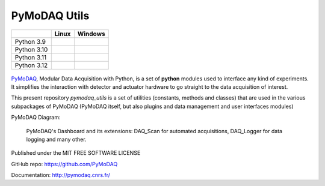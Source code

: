 PyMoDAQ Utils
#############

.. image:: https://img.shields.io/pypi/v/pymodaq_utils.svg
   :target: https://pypi.org/project/pymodaq_utils/
   :alt: Latest Version

.. image:: https://readthedocs.org/projects/pymodaq/badge/?version=latest
   :target: https://pymodaq.readthedocs.io/en/stable/?badge=latest
   :alt: Documentation Status

.. image:: https://codecov.io/github/malik-irain/pymodaq_utils/graph/badge.svg?token=PN94D2MIY9
    :target: https://codecov.io/gh/malik-irain/pymodaq_utils

+-------------+-------------+---------------+
|             | Linux       | Windows       |
+=============+=============+===============+
| Python 3.9  | |39-linux|  | |39-windows|  |
+-------------+-------------+---------------+
| Python 3.10 | |310-linux| | |310-windows| |
+-------------+-------------+---------------+
| Python 3.11 | |311-linux| | |311-windows| |
+-------------+-------------+---------------+
| Python 3.12 | |312-linux| | |312-windows| |
+-------------+-------------+---------------+




.. |39-linux| image:: https://raw.githubusercontent.com/malik-irain/pymodaq_utils/badges/github-actions-simplification/tests_Linux_3.9.svg
    :target: https://github.com/malik-irain/pymodaq_utils/actions/workflows/tests.yml

.. |310-linux| image:: https://raw.githubusercontent.com/malik-irain/pymodaq_utils/badges/github-actions-simplification/tests_Linux_3.10.svg
    :target: https://github.com/malik-irain/pymodaq_utils/actions/workflows/tests.yml

.. |311-linux| image:: https://raw.githubusercontent.com/malik-irain/pymodaq_utils/badges/github-actions-simplification/tests_Linux_3.11.svg
    :target: https://github.com/malik-irain/pymodaq_utils/actions/workflows/tests.yml

.. |312-linux| image:: https://raw.githubusercontent.com/malik-irain/pymodaq_utils/badges/github-actions-simplification/tests_Linux_3.12.svg
    :target: https://github.com/malik-irain/pymodaq_utils/actions/workflows/tests.yml

.. |39-windows| image:: https://raw.githubusercontent.com/malik-irain/pymodaq_utils/badges/github-actions-simplification/tests_Windows_3.9.svg
    :target: https://github.com/malik-irain/pymodaq_utils/actions/workflows/tests.yml

.. |310-windows| image:: https://raw.githubusercontent.com/malik-irain/pymodaq_utils/badges/github-actions-simplification/tests_Windows_3.10.svg
    :target: https://github.com/malik-irain/pymodaq_utils/actions/workflows/tests.yml

.. |311-windows| image:: https://raw.githubusercontent.com/malik-irain/pymodaq_utils/badges/github-actions-simplification/tests_Windows_3.11.svg
    :target: https://github.com/malik-irain/pymodaq_utils/actions/workflows/tests.yml

.. |312-windows| image:: https://raw.githubusercontent.com/malik-irain/pymodaq_utils/badges/github-actions-simplification/tests_Windows_3.12.svg
    :target: https://github.com/malik-irain/pymodaq_utils/actions/workflows/tests.yml





.. figure:: http://pymodaq.cnrs.fr/en/latest/_static/splash.png
   :alt: shortcut


PyMoDAQ__, Modular Data Acquisition with Python, is a set of **python** modules used to interface any kind of
experiments. It simplifies the interaction with detector and actuator hardware to go straight to the data acquisition
of interest.

__ https://pymodaq.readthedocs.io/en/stable/?badge=latest

This present repository `pymodaq_utils` is a set of utilities (constants, methods and classes) that are used in the
various subpackages of PyMoDAQ (PyMoDAQ itself, but also plugins and data management and user interfaces modules)

PyMoDAQ Diagram:

.. figure:: http://pymodaq.cnrs.fr/en/latest/_images/pymodaq_diagram.png
   :alt: overview

   PyMoDAQ's Dashboard and its extensions: DAQ_Scan for automated acquisitions, DAQ_Logger for data logging and many other.


Published under the MIT FREE SOFTWARE LICENSE

GitHub repo: https://github.com/PyMoDAQ

Documentation: http://pymodaq.cnrs.fr/

